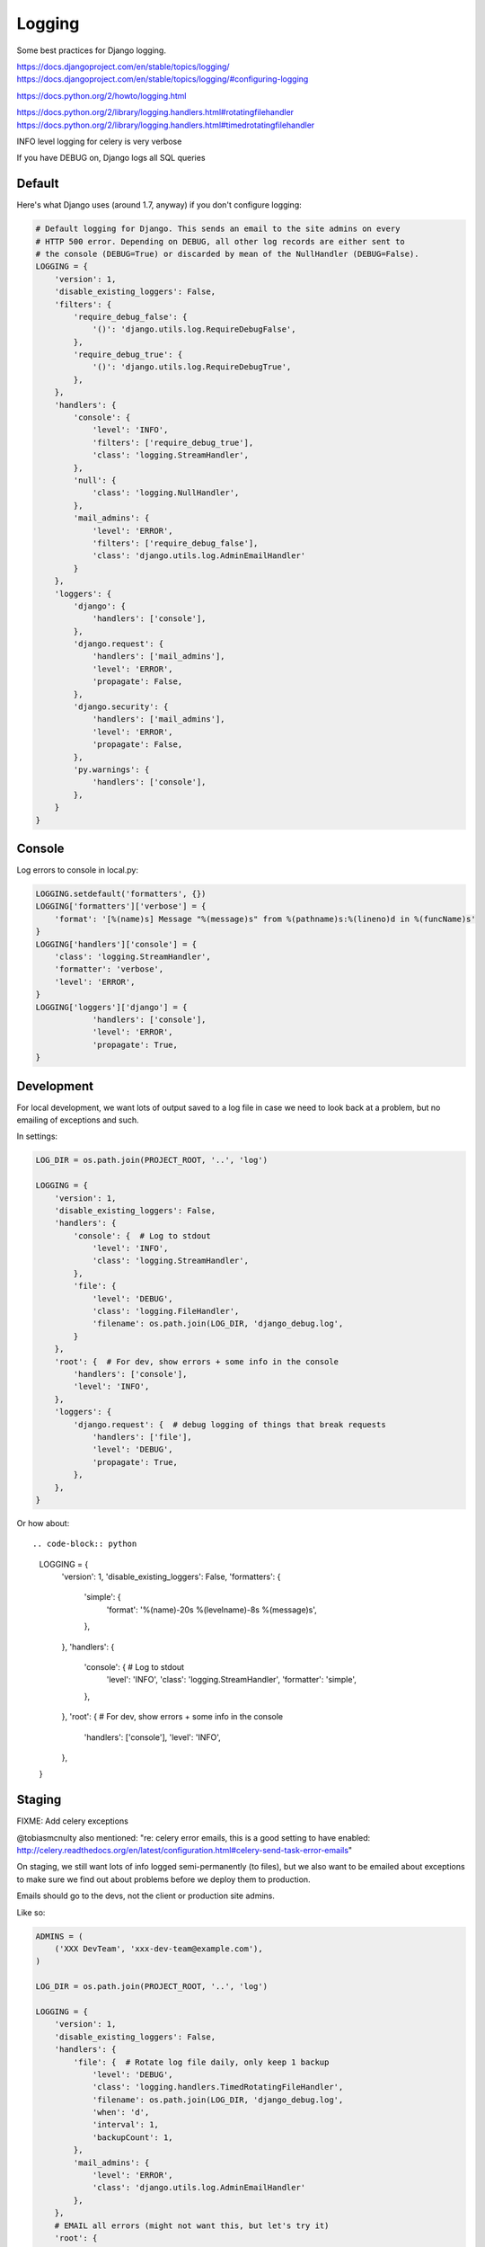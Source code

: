 Logging
=======

Some best practices for Django logging.

https://docs.djangoproject.com/en/stable/topics/logging/
https://docs.djangoproject.com/en/stable/topics/logging/#configuring-logging

https://docs.python.org/2/howto/logging.html

https://docs.python.org/2/library/logging.handlers.html#rotatingfilehandler
https://docs.python.org/2/library/logging.handlers.html#timedrotatingfilehandler


INFO level logging for celery is very verbose

If you have DEBUG on, Django logs all SQL queries


Default
-------

Here's what Django uses (around 1.7, anyway) if you don't configure logging:

.. code-block:: python

    # Default logging for Django. This sends an email to the site admins on every
    # HTTP 500 error. Depending on DEBUG, all other log records are either sent to
    # the console (DEBUG=True) or discarded by mean of the NullHandler (DEBUG=False).
    LOGGING = {
        'version': 1,
        'disable_existing_loggers': False,
        'filters': {
            'require_debug_false': {
                '()': 'django.utils.log.RequireDebugFalse',
            },
            'require_debug_true': {
                '()': 'django.utils.log.RequireDebugTrue',
            },
        },
        'handlers': {
            'console': {
                'level': 'INFO',
                'filters': ['require_debug_true'],
                'class': 'logging.StreamHandler',
            },
            'null': {
                'class': 'logging.NullHandler',
            },
            'mail_admins': {
                'level': 'ERROR',
                'filters': ['require_debug_false'],
                'class': 'django.utils.log.AdminEmailHandler'
            }
        },
        'loggers': {
            'django': {
                'handlers': ['console'],
            },
            'django.request': {
                'handlers': ['mail_admins'],
                'level': 'ERROR',
                'propagate': False,
            },
            'django.security': {
                'handlers': ['mail_admins'],
                'level': 'ERROR',
                'propagate': False,
            },
            'py.warnings': {
                'handlers': ['console'],
            },
        }
    }

Console
-------

Log errors to console in local.py:

.. code-block:: python

    LOGGING.setdefault('formatters', {})
    LOGGING['formatters']['verbose'] = {
        'format': '[%(name)s] Message "%(message)s" from %(pathname)s:%(lineno)d in %(funcName)s'
    }
    LOGGING['handlers']['console'] = {
        'class': 'logging.StreamHandler',
        'formatter': 'verbose',
        'level': 'ERROR',
    }
    LOGGING['loggers']['django'] = {
                'handlers': ['console'],
                'level': 'ERROR',
                'propagate': True,
    }


Development
-----------

For local development, we want lots of output saved to a log file in case
we need to look back at a problem, but no emailing of
exceptions and such.


In settings:

.. code-block:: python


    LOG_DIR = os.path.join(PROJECT_ROOT, '..', 'log')

    LOGGING = {
        'version': 1,
        'disable_existing_loggers': False,
        'handlers': {
            'console': {  # Log to stdout
                'level': 'INFO',
                'class': 'logging.StreamHandler',
            },
            'file': {
                'level': 'DEBUG',
                'class': 'logging.FileHandler',
                'filename': os.path.join(LOG_DIR, 'django_debug.log',
            }
        },
        'root': {  # For dev, show errors + some info in the console
            'handlers': ['console'],
            'level': 'INFO',
        },
        'loggers': {
            'django.request': {  # debug logging of things that break requests
                'handlers': ['file'],
                'level': 'DEBUG',
                'propagate': True,
            },
        },
    }

Or how about::

.. code-block:: python

    LOGGING = {
        'version': 1,
        'disable_existing_loggers': False,
        'formatters': {
            'simple': {
                'format': '%(name)-20s %(levelname)-8s %(message)s',
            },
        },
        'handlers': {
            'console': {  # Log to stdout
                'level': 'INFO',
                'class': 'logging.StreamHandler',
                'formatter': 'simple',
            },
        },
        'root': {  # For dev, show errors + some info in the console
            'handlers': ['console'],
            'level': 'INFO',
        },
    }



Staging
-------

FIXME: Add celery exceptions

@tobiasmcnulty also mentioned: "re: celery error emails, this is a good setting to have enabled: http://celery.readthedocs.org/en/latest/configuration.html#celery-send-task-error-emails"

On staging, we still want lots of info logged semi-permanently (to files),
but we also want to be emailed about exceptions to make sure
we find out about problems before we deploy them to production.

Emails should go to the devs, not the client or production site admins.

Like so:

.. code-block:: python


    ADMINS = (
        ('XXX DevTeam', 'xxx-dev-team@example.com'),
    )

    LOG_DIR = os.path.join(PROJECT_ROOT, '..', 'log')

    LOGGING = {
        'version': 1,
        'disable_existing_loggers': False,
        'handlers': {
            'file': {  # Rotate log file daily, only keep 1 backup
                'level': 'DEBUG',
                'class': 'logging.handlers.TimedRotatingFileHandler',
                'filename': os.path.join(LOG_DIR, 'django_debug.log',
                'when': 'd',
                'interval': 1,
                'backupCount': 1,
            },
            'mail_admins': {
                'level': 'ERROR',
                'class': 'django.utils.log.AdminEmailHandler'
            },
        },
        # EMAIL all errors (might not want this, but let's try it)
        'root': {
            'handlers': ['mail_admins'],
            'level': 'ERROR',
        },
        'loggers': {
            'django.request': {
                'handlers': ['file'],
                'level': 'INFO',
                'propagate': True,
            },
        },
    }


Production
----------

Mark says: for production I like to log to syslog which can then be shipped elsewhere without changing the application

(https://docs.python.org/2/library/logging.handlers.html#logging.handlers.SysLogHandler ?)

@Scottm and I have been talking about making that more common: log to syslog, ship to Logstash, monitor via Kibana http://www.elasticsearch.org/overview/kibana/

getting Nginx to log to syslog is kind of a pain
you basically have to get syslog to monitor the file and ship it
Logstash + Kibana looks much easier to manage/configure than Graylog2

the plan was to add it to Ona but that isn't done yet (as of Aug 28, 2014)
CCSR was/is using Graylog2
Minidam does syslog --> Loggly
libya is using logstash -> graylog (in addition to sentry)


Example
-------

Here's what we've got set up for Django logging on one project.  This sends everything
level INFO and higher to a local log file and a Graylog instance. Anything ERROR and
higher is emailed to admins and sent to a Sentry instance, which can send more notifications.

In environment::

    SENTRY_DSN: http://long_hex_string:long_hex_string@hostname:9000/3

Requirements::

    raven==3.6.1

Settings:

.. code-block:: python


    INSTALLED_APPS = (
        ...
        'raven.contrib.django.raven_compat',  # Sentry logging client
        ...
    }

    CELERY_SEND_TASK_ERROR_EMAILS = True

    # Send ERRORS to email and sentry.
    # Send a fair bit of info to graylog and a local log file
    # (but not debug level messages, ordinarily).
    LOGGING = {
        'version': 1,
        'disable_existing_loggers': True,
        'filters': {
            # This filter strips out request information from the message record
            # so it can be sent to Graylog (the request object is not picklable).
            'django_exc': {
                '()': 'our_filters.RequestFilter',
            },
            'require_debug_false': {
                '()': 'django.utils.log.RequireDebugFalse'
            },
            # This filter adds some identifying information to each message, to make
            # it easier to filter them further, e.g. in Graylog.
            'static_fields': {
                '()': 'our_filters.StaticFieldFilter',
                'fields': {
                    'deployment': 'project_name',
                    'environment': 'staging'   # can be overridden, e.g. 'staging' or 'production'
                },
            },
        },
        'formatters': {
            'basic': {
                'format': '%(asctime)s %(name)-20s %(levelname)-8s %(message)s',
            },
        },
        'handlers': {
            'file': {
                'level': 'DEBUG',  # Nothing here logs DEBUG level messages ordinarily
                'class': 'logging.handlers.RotatingFileHandler',
                'formatter': 'basic',
                'filename': os.path.join(LOG_ROOT, 'django.log'),
                'maxBytes': 10 * 1024 * 1024,  # 10 MB
                'backupCount': 10,
            },
            'graylog': {
                'level': 'INFO',
                'class': 'graypy.GELFHandler',
                'host': env_or_default('GRAYLOG_HOST', 'monitor.caktusgroup.com'),
                'port': 12201,
                'filters': ['static_fields', 'django_exc'],
            },
            'mail_admins': {
                'level': 'ERROR',
                'class': 'django.utils.log.AdminEmailHandler',
                'include_html': False,
                'filters': ['require_debug_false'],
            },
            'sentry': {
                'level': 'ERROR',
                'class': 'raven.contrib.django.raven_compat.handlers.SentryHandler',
            },
        },
        'root': {
            # graylog (or any handler using the 'django_exc' filter ) should be last
            # because it will alter the LogRecord by removing the `request` field
            'handlers': ['file', 'mail_admins', 'sentry', 'graylog'],
            'level': 'WARNING',
        },
        'loggers': {
            # These 2 loggers must be specified, otherwise they get disabled
            # because they are specified by django's DEFAULT_LOGGING and then
            # disabled by our 'disable_existing_loggers' setting above.
            # BEGIN required loggers #
            'django': {
                'handlers': [],
                'propagate': True,
            },
            'py.warnings': {
                'handlers': [],
                'propagate': True,
            },
            # END required loggers #
            # The root logger will log anything WARNING and higher, so there's
            # no reason to add loggers here except to add logging of lower-level information.
            'libya_elections': {
                'handlers': ['file', 'graylog'],
                'level': 'INFO',
            },
            'nlid': {
                'handlers': ['file', 'graylog'],
                'level': 'INFO',
            },
            'register': {
                'handlers': ['file', 'graylog'],
                'level': 'INFO',
            },
            'bulk_sms': {
                'handlers': ['file', 'graylog'],
                'level': 'INFO',
            },
        }
    }

    #
    # our_filters.py
    #
    import logging


    class QuotelessStr(str):
        """
        Return the repr() of this string *without* quotes.  This is a
        temporary fix until https://github.com/severb/graypy/pull/34 is resolved.
        """
        def __repr__(self):
            return self


    class StaticFieldFilter(logging.Filter):
        """
        Python logging filter that adds the given static contextual information
        in the ``fields`` dictionary to all logging records.
        """
        def __init__(self, fields):
            self.static_fields = fields

        def filter(self, record):
            for k, v in self.static_fields.items():
                setattr(record, k, QuotelessStr(v))
            return True


    class RequestFilter(logging.Filter):
        """
        Python logging filter that removes the (non-pickable) Django ``request``
        object from the logging record.
        """
        def filter(self, record):
            if hasattr(record, 'request'):
                del record.request
            return True


Including info like the emailed errors do
-----------------------------------------

.. code-block:: python

    from django.views.debug import TECHNICAL_500_TEXT_TEMPLATE, get_safe_settings, \
        get_exception_reporter_filter
    from django.views.decorators.debug import sensitive_post_parameters

    t = Template(TECHNICAL_500_TEXT_TEMPLATE)
    filter = get_exception_reporter_filter(request)
    r = t.render(Context({
        'request': request,
        'is_email': True,
        'filtered_POST': filter.get_post_parameters(request),
        'settings': get_safe_settings(),
        'server_time': timezone.now(),
        'django_version_info': get_version(),
    }, autoescape=False))
    logger.error(
        "Got CSRF failure, reason=%s. %s", reason, r,
    )

